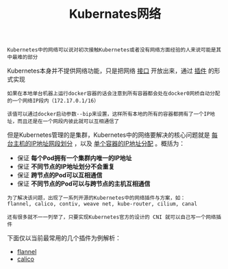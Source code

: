 #+TITLE: Kubernates网络
#+HTML_HEAD: <link rel="stylesheet" type="text/css" href="../../css/main.css" />
#+HTML_LINK_UP: ../architecture/architecture.html   
#+HTML_LINK_HOME: ../theory.html
#+OPTIONS: num:nil timestamp:nil ^:nil

#+BEGIN_EXAMPLE
Kubernetes中的网络可以说对初次接触Kubernetes或者没有网络方面经验的人来说可能是其中最难的部分
#+END_EXAMPLE

Kubernetes本身并不提供网络功能，只是把网络 _接口_ 开放出来，通过 _插件_ 的形式实现 

#+BEGIN_EXAMPLE
  如果在本地单台机器上运行docker容器的话会注意到所有容器都会处在docker0网桥自动分配的一个网络IP段内（172.17.0.1/16）

  该值可以通过docker启动参数--bip来设置，这样所有本地的所有的容器都拥有了一个IP地址，而且还是在一个网段内彼此就可以互相通信了
#+END_EXAMPLE
但是Kubernetes管理的是集群，Kubernetes中的网络要解决的核心问题就是 _每台主机的IP地址网段划分_ ，以及 _单个容器的IP地址分配_ 。概括为：
+ 保证 *每个Pod拥有一个集群内唯一的IP地址* 
+ 保证 *不同节点的IP地址划分不会重复* 
+ 保证 *跨节点的Pod可以互相通信* 
+ 保证 *不同节点的Pod可以与跨节点的主机互相通信* 

#+BEGIN_EXAMPLE
  为了解决该问题，出现了一系列开源的Kubernetes中的网络插件与方案，如：
  flannel, calico, contiv, weave net, kube-router, cilium, canal

  还有很多就不一一列举了，只要实现Kubernetes官方的设计的 CNI 就可以自己写一个网络插件 
#+END_EXAMPLE

下面仅以当前最常用的几个插件为例解析：
+ [[file:flannel.org][flannel]]
+ [[file:calico.org][calico]]
